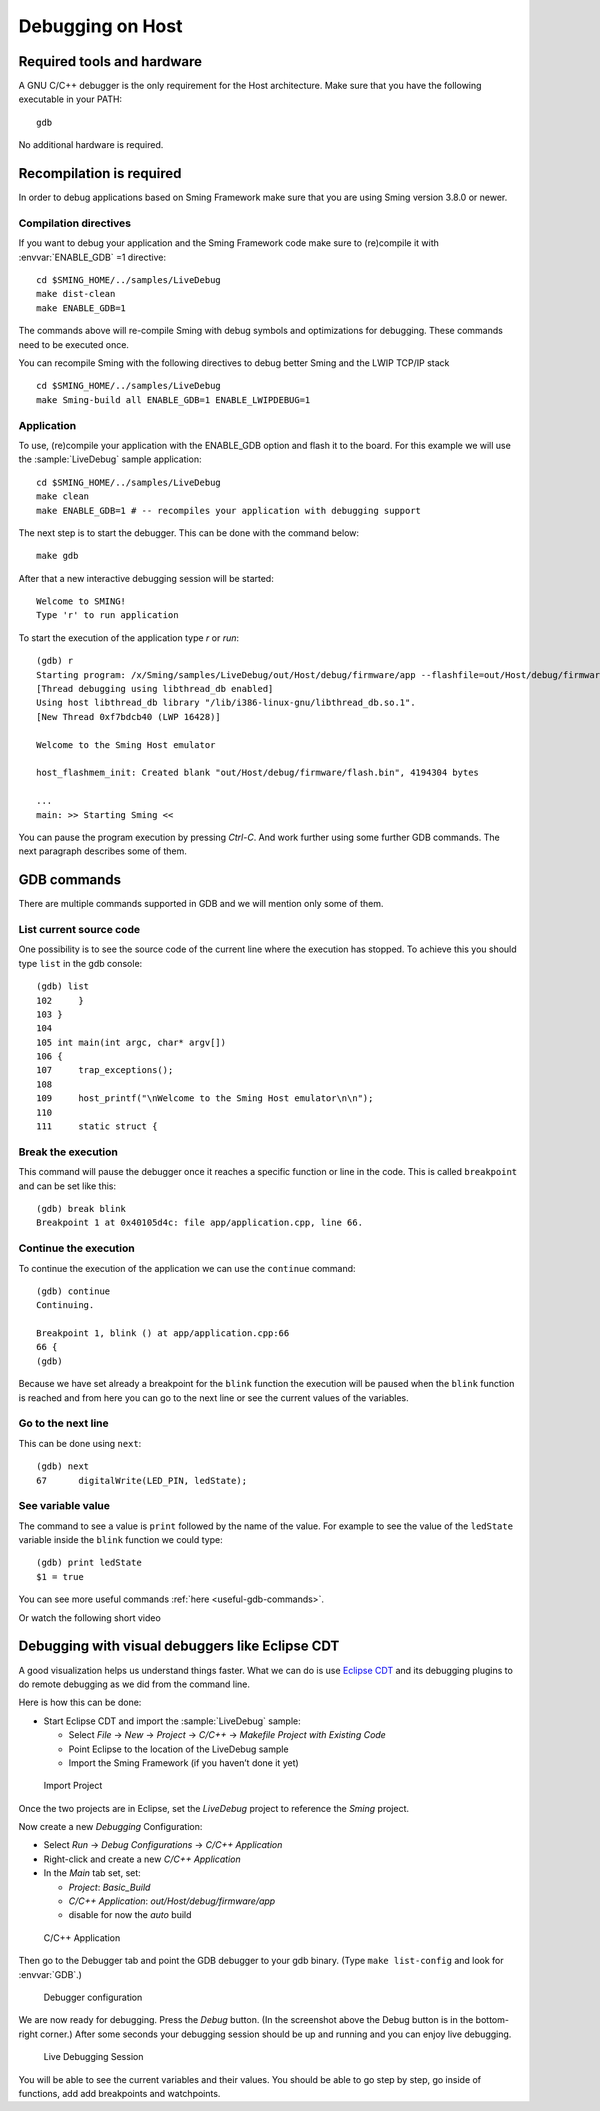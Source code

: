 Debugging on Host
====================

Required tools and hardware
---------------------------
A GNU C/C++ debugger is the only requirement for the Host architecture.
Make sure that you have the following executable in your PATH::

    gdb

No additional hardware is required.

Recompilation is required
-------------------------

In order to debug applications based on Sming Framework make sure that
you are using Sming version 3.8.0 or newer.

Compilation directives
~~~~~~~~~~~~~~~~~~~~~~

If you want to debug your application and the Sming Framework code make sure to
(re)compile it with :envvar:`ENABLE_GDB` =1 directive::

   cd $SMING_HOME/../samples/LiveDebug
   make dist-clean
   make ENABLE_GDB=1

The commands above will re-compile Sming with debug symbols and
optimizations for debugging. These commands need to be executed once.

You can recompile Sming with the following directives to debug better Sming and the LWIP TCP/IP stack ::

   cd $SMING_HOME/../samples/LiveDebug
   make Sming-build all ENABLE_GDB=1 ENABLE_LWIPDEBUG=1

Application
~~~~~~~~~~~

To use, (re)compile your application with the ENABLE_GDB option and
flash it to the board. For this example we will use the :sample:`LiveDebug`
sample application::

   cd $SMING_HOME/../samples/LiveDebug
   make clean
   make ENABLE_GDB=1 # -- recompiles your application with debugging support

The next step is to start the debugger. This can be done with the command below::

   make gdb

After that a new interactive debugging session will be started::

   Welcome to SMING!
   Type 'r' to run application

To start the execution of the application type `r` or `run`::

   (gdb) r
   Starting program: /x/Sming/samples/LiveDebug/out/Host/debug/firmware/app --flashfile=out/Host/debug/firmware/flash.bin --flashsize=4M --pause
   [Thread debugging using libthread_db enabled]
   Using host libthread_db library "/lib/i386-linux-gnu/libthread_db.so.1".
   [New Thread 0xf7bdcb40 (LWP 16428)]

   Welcome to the Sming Host emulator

   host_flashmem_init: Created blank "out/Host/debug/firmware/flash.bin", 4194304 bytes

   ...
   main: >> Starting Sming <<

You can pause the program execution by pressing `Ctrl-C`.  And work further using some further GDB commands. The next paragraph describes some of them.

GDB commands
------------

There are multiple commands supported in GDB and we will mention only some of them.

List current source code
~~~~~~~~~~~~~~~~~~~~~~~~

One possibility is to see the source code of the current line where the
execution has stopped. To achieve this you should type ``list`` in the gdb
console::

    (gdb) list
    102     }
    103 }
    104
    105 int main(int argc, char* argv[])
    106 {
    107     trap_exceptions();
    108
    109     host_printf("\nWelcome to the Sming Host emulator\n\n");
    110
    111     static struct {

Break the execution
~~~~~~~~~~~~~~~~~~~

This command will pause the debugger once it reaches a specific function
or line in the code. This is called ``breakpoint`` and can be set like this::

   (gdb) break blink
   Breakpoint 1 at 0x40105d4c: file app/application.cpp, line 66.

Continue the execution
~~~~~~~~~~~~~~~~~~~~~~

To continue the execution of the application we can use the ``continue``
command::

   (gdb) continue
   Continuing.

   Breakpoint 1, blink () at app/application.cpp:66
   66 {
   (gdb)

Because we have set already a breakpoint for the ``blink`` function the
execution will be paused when the ``blink`` function is reached and from
here you can go to the next line or see the current values of the
variables.

Go to the next line
~~~~~~~~~~~~~~~~~~~

This can be done using ``next``::

   (gdb) next
   67      digitalWrite(LED_PIN, ledState);

See variable value
~~~~~~~~~~~~~~~~~~

The command to see a value is ``print`` followed by the name of the
value. For example to see the value of the ``ledState`` variable inside
the ``blink`` function we could type::

   (gdb) print ledState
   $1 = true

You can see more useful commands :ref:`here <useful-gdb-commands>`.

Or watch the following short video

.. image:: https://img.youtube.com/vi/hVwSX_7Ey8c/3.jpg
   :target: https://www.youtube.com/watch?v=hVwSX_7Ey8c

Debugging with visual debuggers like Eclipse CDT
------------------------------------------------

A good visualization helps us understand things faster. What we can do
is use `Eclipse CDT <https://eclipse.org/cdt/downloads.php>`__ and its
debugging plugins to do remote debugging as we did from the command
line.

Here is how this can be done:

- Start Eclipse CDT and import the :sample:`LiveDebug` sample:

  - Select *File* -> *New* -> *Project* -> *C/C++* -> *Makefile Project with Existing Code*
  - Point Eclipse to the location of the LiveDebug sample
  - Import the Sming Framework (if you haven’t done it yet)

.. figure:: debugging-1.png
   :alt: Import Project

   Import Project

Once the two projects are in Eclipse, set the *LiveDebug* project to
reference the *Sming* project.

Now create a new *Debugging* Configuration:

- Select *Run* -> *Debug Configurations* -> *C/C++ Application*
- Right-click and create a new *C/C++ Application*
- In the *Main* tab set, set:

  - *Project*: *Basic_Build*
  - *C/C++ Application*: *out/Host/debug/firmware/app*
  - disable for now the *auto* build

.. figure:: debugging-2.png
   :alt: C/C++ Application

   C/C++ Application

Then go to the Debugger tab and point the GDB debugger to your
gdb binary. (Type ``make list-config`` and look for :envvar:`GDB`.)

.. figure:: debugging-3.png
   :alt: Debugger configuration

   Debugger configuration

We are now ready for debugging. Press the *Debug* button. (In the
screenshot above the Debug button is in the bottom-right corner.) After
some seconds your debugging session should be up and running and you can
enjoy live debugging.

.. figure:: eclipse.png
   :alt: Live Debugging Session

   Live Debugging Session

You will be able to see the current variables and their values. You
should be able to go step by step, go inside of functions, add
add breakpoints and watchpoints.